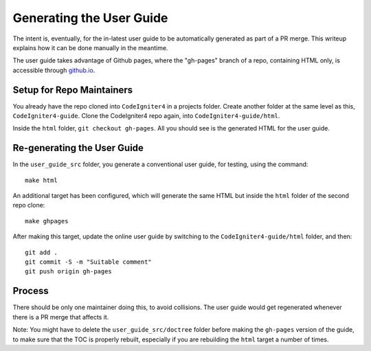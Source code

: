 #########################
Generating the User Guide
#########################

The intent is, eventually, for the in-latest user guide to be automatically
generated as part of a PR merge. This writeup explains how it can be done manually
in the meantime.

The user guide takes advantage of Github pages, where the "gh-pages" branch of
a repo, containing HTML only, is accessible through `github.io
<https://bcit-ci.github.io/CodeIgniter4>`_.

Setup for Repo Maintainers
==========================

You already have the repo cloned into ``CodeIgniter4`` in a projects folder.
Create another folder at the same level as this, ``CodeIgniter4-guide``.
Clone the CodeIgniter4 repo again, into ``CodeIgniter4-guide/html``.

Inside the ``html`` folder, ``git checkout gh-pages``.
All you should see is the generated HTML for the user guide.

Re-generating the User Guide
============================

In the ``user_guide_src`` folder, you generate a conventional user guide,
for testing, using the command::

	make html

An additional target has been configured, which will generate the same
HTML but inside the ``html`` folder of the second repo clone::

	make ghpages

After making this target, update the online user guide by switching to
the ``CodeIgniter4-guide/html`` folder, and then::

	git add .
	git commit -S -m "Suitable comment"
	git push origin gh-pages

Process
=======

There should be only one maintainer doing this, to avoid collisions.
The user guide would get regenerated whenever there is a PR merge
that affects it.

Note: You might have to delete the ``user_guide_src/doctree`` folder before
making the ``gh-pages`` version of the guide, to make sure that the TOC
is properly rebuilt, especially if you are rebuilding the ``html`` target a number of times.
